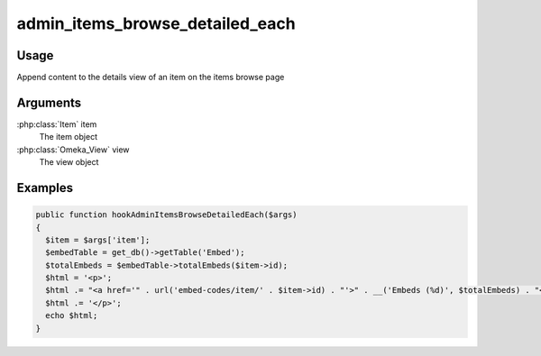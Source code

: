 .. _adminitemsbrowsedetailedeach:

################################
admin_items_browse_detailed_each
################################


*****
Usage
*****

Append content to the details view of an item on the items browse page

*********
Arguments
*********

:php:class:`Item` item
    The item object

:php:class:`Omeka_View` view
    The view object

********
Examples
********

.. code-block:: php

   public function hookAdminItemsBrowseDetailedEach($args)
   {
     $item = $args['item'];
     $embedTable = get_db()->getTable('Embed');
     $totalEmbeds = $embedTable->totalEmbeds($item->id);
     $html = '<p>';
     $html .= "<a href='" . url('embed-codes/item/' . $item->id) . "'>" . __('Embeds (%d)', $totalEmbeds) . "</a>";
     $html .= '</p>';
     echo $html;
   }

